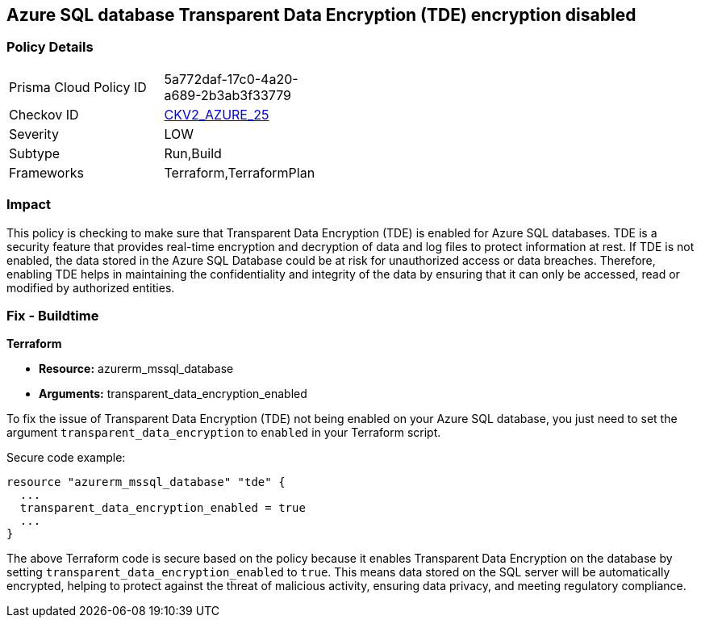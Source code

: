 == Azure SQL database Transparent Data Encryption (TDE) encryption disabled

=== Policy Details

[width=45%]
[cols="1,1"]
|===
|Prisma Cloud Policy ID
| 5a772daf-17c0-4a20-a689-2b3ab3f33779

|Checkov ID
| https://github.com/bridgecrewio/checkov/blob/main/checkov/terraform/checks/graph_checks/azure/AzureSqlDbEnableTransparentDataEncryption.yaml[CKV2_AZURE_25]

|Severity
|LOW

|Subtype
|Run,Build

|Frameworks
|Terraform,TerraformPlan

|===

=== Impact
This policy is checking to make sure that Transparent Data Encryption (TDE) is enabled for Azure SQL databases. TDE is a security feature that provides real-time encryption and decryption of data and log files to protect information at rest. If TDE is not enabled, the data stored in the Azure SQL Database could be at risk for unauthorized access or data breaches. Therefore, enabling TDE helps in maintaining the confidentiality and integrity of the data by ensuring that it can only be accessed, read or modified by authorized entities.

=== Fix - Buildtime

*Terraform*

* *Resource:* azurerm_mssql_database
* *Arguments:* transparent_data_encryption_enabled

To fix the issue of Transparent Data Encryption (TDE) not being enabled on your Azure SQL database, you just need to set the argument `transparent_data_encryption` to `enabled` in your Terraform script. 

Secure code example:

[source,go]
----
resource "azurerm_mssql_database" "tde" {
  ...
  transparent_data_encryption_enabled = true
  ...
}
----

The above Terraform code is secure based on the policy because it enables Transparent Data Encryption on the database by setting `transparent_data_encryption_enabled` to `true`. This means data stored on the SQL server will be automatically encrypted, helping to protect against the threat of malicious activity, ensuring data privacy, and meeting regulatory compliance.

